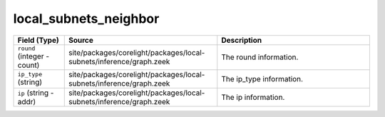 .. _ref_logs_local_subnets_neighbor:

local_subnets_neighbor
----------------------
.. list-table::
   :header-rows: 1
   :class: longtable
   :widths: 1 3 3

   * - Field (Type)
     - Source
     - Description

   * - ``round`` (integer - count)
     - site/packages/corelight/packages/local-subnets/inference/graph.zeek
     - The round information.

   * - ``ip_type`` (string)
     - site/packages/corelight/packages/local-subnets/inference/graph.zeek
     - The ip_type information.

   * - ``ip`` (string - addr)
     - site/packages/corelight/packages/local-subnets/inference/graph.zeek
     - The ip information.
